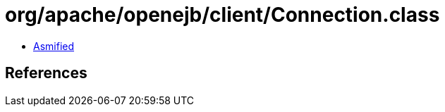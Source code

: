 = org/apache/openejb/client/Connection.class

 - link:Connection-asmified.java[Asmified]

== References

